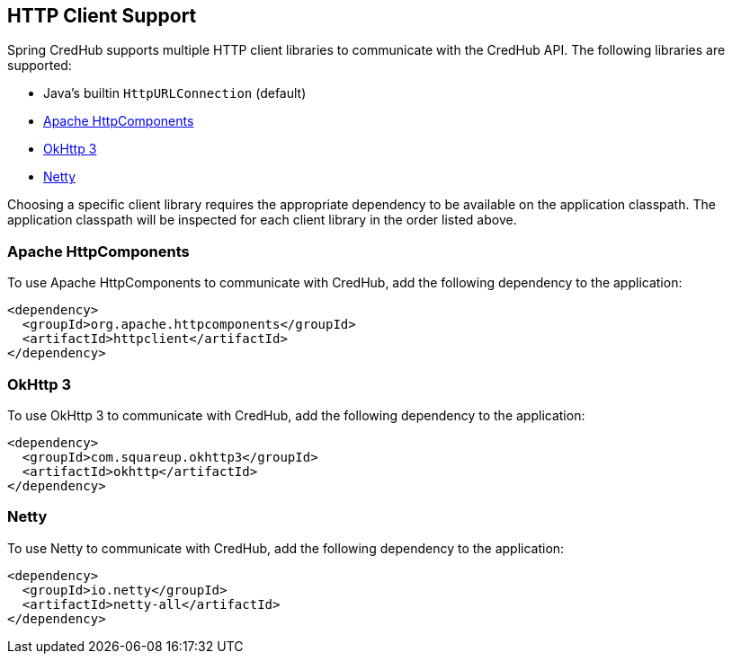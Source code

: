 [[http-clients]]
== HTTP Client Support

Spring CredHub supports multiple HTTP client libraries to communicate with the CredHub API. The following libraries are supported:

* Java’s builtin `HttpURLConnection` (default)
* https://hc.apache.org/[Apache HttpComponents]
* http://square.github.io/okhttp/[OkHttp 3]
* https://netty.io/[Netty]

Choosing a specific client library requires the appropriate dependency to be available on the application classpath.
The application classpath will be inspected for each client library in the order listed above.

=== Apache HttpComponents

To use Apache HttpComponents to communicate with CredHub, add the following dependency to the application:

[source,xml,%autofit]
----
<dependency>
  <groupId>org.apache.httpcomponents</groupId>
  <artifactId>httpclient</artifactId>
</dependency>
----

=== OkHttp 3

To use OkHttp 3 to communicate with CredHub, add the following dependency to the application:

[source,xml,%autofit]
----
<dependency>
  <groupId>com.squareup.okhttp3</groupId>
  <artifactId>okhttp</artifactId>
</dependency>
----

=== Netty

To use Netty to communicate with CredHub, add the following dependency to the application:

[source,xml,%autofit]
----
<dependency>
  <groupId>io.netty</groupId>
  <artifactId>netty-all</artifactId>
</dependency>
----
